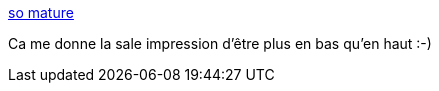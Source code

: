 :jbake-type: post
:jbake-status: published
:jbake-title: so mature
:jbake-tags: philosophie,maturité,_mois_juin,_année_2014
:jbake-date: 2014-06-05
:jbake-depth: ../
:jbake-uri: shaarli/1401972294000.adoc
:jbake-source: https://nicolas-delsaux.hd.free.fr/Shaarli?searchterm=http%3A%2F%2Fwww.viruscomix.com%2Fpage532.html&searchtags=philosophie+maturit%C3%A9+_mois_juin+_ann%C3%A9e_2014
:jbake-style: shaarli

http://www.viruscomix.com/page532.html[so mature]

Ca me donne la sale impression d'être plus en bas qu'en haut :-)
